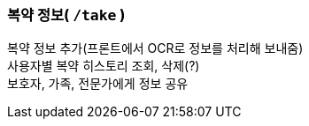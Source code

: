 === 복약 정보( `/take` )

복약 정보 추가(프론트에서 OCR로 정보를 처리해 보내줌) +
사용자별 복약 히스토리 조회, 삭제(?) +
보호자, 가족, 전문가에게 정보 공유